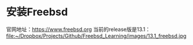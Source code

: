 #+OPTIONS: toc:t num:t

* 安装Freebsd
  官网地址：[[https://www.freebsd.org]]
  当前的release版是13.1：
  file:~/Dropbox/Projects/Github/Freebsd_Learning/images/13.1_freebsd.jpg
